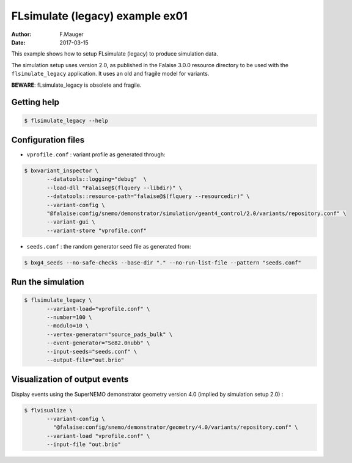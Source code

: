 ================================
FLsimulate (legacy) example ex01
================================

:Author: F.Mauger
:Date: 2017-03-15

This example shows how to setup FLsimulate (legacy) to produce simulation data.

The simulation  setup uses version 2.0, as  published in  the Falaise
3.0.0 resource directory to be used with the ``flsimulate_legacy`` application.
It uses an old and fragile model for variants.

**BEWARE**: fLsimulate_legacy is obsolete and fragile.

Getting help
============

.. code:: sh

   $ flsimulate_legacy --help
..


Configuration files
===================

* ``vprofile.conf`` : variant profile as generated through:

.. code:: sh

   $ bxvariant_inspector \
	  --datatools::logging="debug"  \
	  --load-dll "Falaise@$(flquery --libdir)" \
	  --datatools::resource-path="falaise@$(flquery --resourcedir)" \
	  --variant-config \
	  "@falaise:config/snemo/demonstrator/simulation/geant4_control/2.0/variants/repository.conf" \
	  --variant-gui \
	  --variant-store "vprofile.conf"
..

* ``seeds.conf`` : the random generator seed file as generated from:

.. code:: sh

   $ bxg4_seeds --no-safe-checks --base-dir "." --no-run-list-file --pattern "seeds.conf"
..


Run the simulation
==================

.. code:: sh

   $ flsimulate_legacy \
	  --variant-load="vprofile.conf" \
	  --number=100 \
	  --modulo=10 \
	  --vertex-generator="source_pads_bulk" \
	  --event-generator="Se82.0nubb" \
	  --input-seeds="seeds.conf" \
	  --output-file="out.brio"
..


Visualization of output events
==============================

Display events using the SuperNEMO demonstrator geometry version 4.0 (implied by simulation setup 2.0) :

.. code:: sh

   $ flvisualize \
	  --variant-config \
	    "@falaise:config/snemo/demonstrator/geometry/4.0/variants/repository.conf" \
	  --variant-load "vprofile.conf" \
	  --input-file "out.brio"
..
